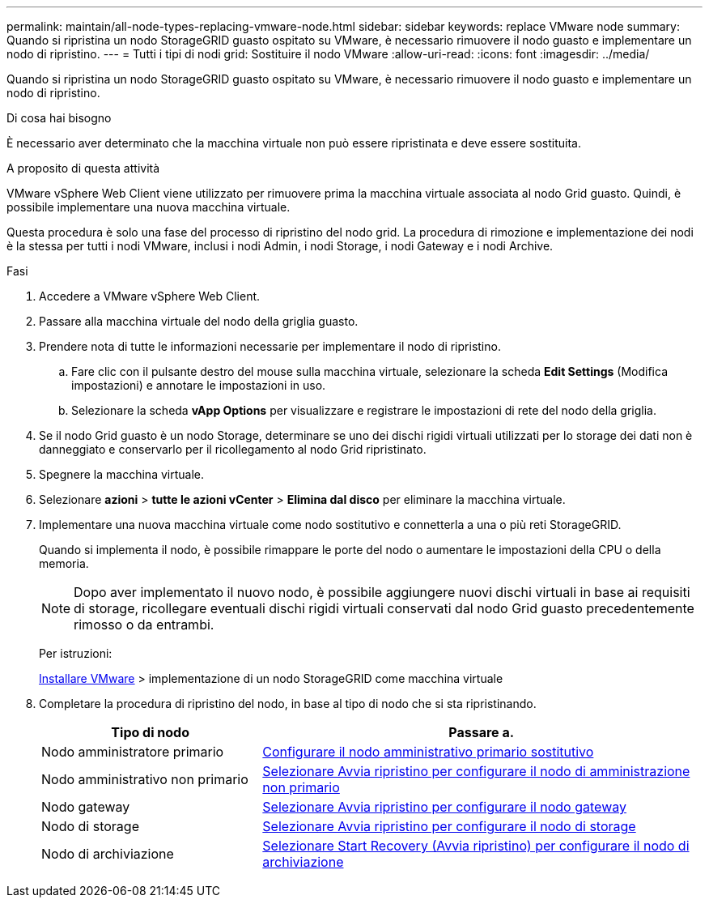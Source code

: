 ---
permalink: maintain/all-node-types-replacing-vmware-node.html 
sidebar: sidebar 
keywords: replace VMware node 
summary: Quando si ripristina un nodo StorageGRID guasto ospitato su VMware, è necessario rimuovere il nodo guasto e implementare un nodo di ripristino. 
---
= Tutti i tipi di nodi grid: Sostituire il nodo VMware
:allow-uri-read: 
:icons: font
:imagesdir: ../media/


[role="lead"]
Quando si ripristina un nodo StorageGRID guasto ospitato su VMware, è necessario rimuovere il nodo guasto e implementare un nodo di ripristino.

.Di cosa hai bisogno
È necessario aver determinato che la macchina virtuale non può essere ripristinata e deve essere sostituita.

.A proposito di questa attività
VMware vSphere Web Client viene utilizzato per rimuovere prima la macchina virtuale associata al nodo Grid guasto. Quindi, è possibile implementare una nuova macchina virtuale.

Questa procedura è solo una fase del processo di ripristino del nodo grid. La procedura di rimozione e implementazione dei nodi è la stessa per tutti i nodi VMware, inclusi i nodi Admin, i nodi Storage, i nodi Gateway e i nodi Archive.

.Fasi
. Accedere a VMware vSphere Web Client.
. Passare alla macchina virtuale del nodo della griglia guasto.
. Prendere nota di tutte le informazioni necessarie per implementare il nodo di ripristino.
+
.. Fare clic con il pulsante destro del mouse sulla macchina virtuale, selezionare la scheda *Edit Settings* (Modifica impostazioni) e annotare le impostazioni in uso.
.. Selezionare la scheda *vApp Options* per visualizzare e registrare le impostazioni di rete del nodo della griglia.


. Se il nodo Grid guasto è un nodo Storage, determinare se uno dei dischi rigidi virtuali utilizzati per lo storage dei dati non è danneggiato e conservarlo per il ricollegamento al nodo Grid ripristinato.
. Spegnere la macchina virtuale.
. Selezionare *azioni* > *tutte le azioni vCenter* > *Elimina dal disco* per eliminare la macchina virtuale.
. Implementare una nuova macchina virtuale come nodo sostitutivo e connetterla a una o più reti StorageGRID.
+
Quando si implementa il nodo, è possibile rimappare le porte del nodo o aumentare le impostazioni della CPU o della memoria.

+

NOTE: Dopo aver implementato il nuovo nodo, è possibile aggiungere nuovi dischi virtuali in base ai requisiti di storage, ricollegare eventuali dischi rigidi virtuali conservati dal nodo Grid guasto precedentemente rimosso o da entrambi.

+
Per istruzioni:

+
xref:../vmware/index.adoc[Installare VMware] > implementazione di un nodo StorageGRID come macchina virtuale

. Completare la procedura di ripristino del nodo, in base al tipo di nodo che si sta ripristinando.
+
[cols="1a,2a"]
|===
| Tipo di nodo | Passare a. 


 a| 
Nodo amministratore primario
 a| 
xref:configuring-replacement-primary-admin-node.adoc[Configurare il nodo amministrativo primario sostitutivo]



 a| 
Nodo amministrativo non primario
 a| 
xref:selecting-start-recovery-to-configure-non-primary-admin-node.adoc[Selezionare Avvia ripristino per configurare il nodo di amministrazione non primario]



 a| 
Nodo gateway
 a| 
xref:selecting-start-recovery-to-configure-gateway-node.adoc[Selezionare Avvia ripristino per configurare il nodo gateway]



 a| 
Nodo di storage
 a| 
xref:selecting-start-recovery-to-configure-storage-node.adoc[Selezionare Avvia ripristino per configurare il nodo di storage]



 a| 
Nodo di archiviazione
 a| 
xref:selecting-start-recovery-to-configure-archive-node.adoc[Selezionare Start Recovery (Avvia ripristino) per configurare il nodo di archiviazione]

|===

